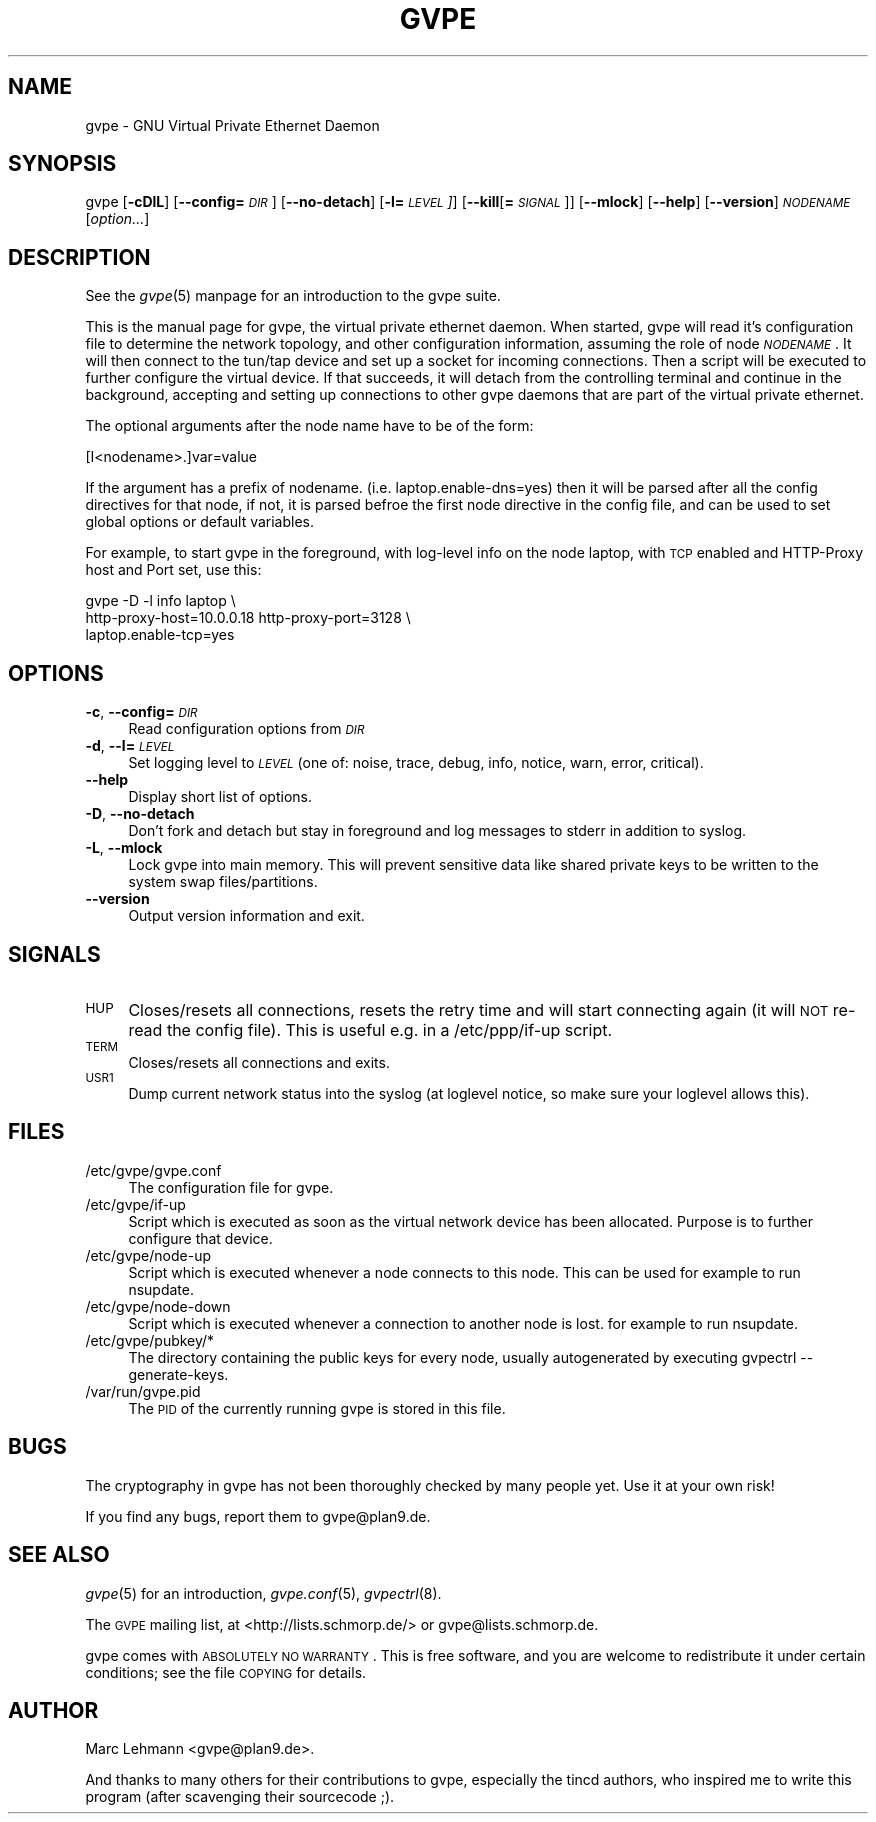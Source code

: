 .\" Automatically generated by Pod::Man v1.37, Pod::Parser v1.14
.\"
.\" Standard preamble:
.\" ========================================================================
.de Sh \" Subsection heading
.br
.if t .Sp
.ne 5
.PP
\fB\\$1\fR
.PP
..
.de Sp \" Vertical space (when we can't use .PP)
.if t .sp .5v
.if n .sp
..
.de Vb \" Begin verbatim text
.ft CW
.nf
.ne \\$1
..
.de Ve \" End verbatim text
.ft R
.fi
..
.\" Set up some character translations and predefined strings.  \*(-- will
.\" give an unbreakable dash, \*(PI will give pi, \*(L" will give a left
.\" double quote, and \*(R" will give a right double quote.  | will give a
.\" real vertical bar.  \*(C+ will give a nicer C++.  Capital omega is used to
.\" do unbreakable dashes and therefore won't be available.  \*(C` and \*(C'
.\" expand to `' in nroff, nothing in troff, for use with C<>.
.tr \(*W-|\(bv\*(Tr
.ds C+ C\v'-.1v'\h'-1p'\s-2+\h'-1p'+\s0\v'.1v'\h'-1p'
.ie n \{\
.    ds -- \(*W-
.    ds PI pi
.    if (\n(.H=4u)&(1m=24u) .ds -- \(*W\h'-12u'\(*W\h'-12u'-\" diablo 10 pitch
.    if (\n(.H=4u)&(1m=20u) .ds -- \(*W\h'-12u'\(*W\h'-8u'-\"  diablo 12 pitch
.    ds L" ""
.    ds R" ""
.    ds C` 
.    ds C' 
'br\}
.el\{\
.    ds -- \|\(em\|
.    ds PI \(*p
.    ds L" ``
.    ds R" ''
'br\}
.\"
.\" If the F register is turned on, we'll generate index entries on stderr for
.\" titles (.TH), headers (.SH), subsections (.Sh), items (.Ip), and index
.\" entries marked with X<> in POD.  Of course, you'll have to process the
.\" output yourself in some meaningful fashion.
.if \nF \{\
.    de IX
.    tm Index:\\$1\t\\n%\t"\\$2"
..
.    nr % 0
.    rr F
.\}
.\"
.\" For nroff, turn off justification.  Always turn off hyphenation; it makes
.\" way too many mistakes in technical documents.
.hy 0
.if n .na
.\"
.\" Accent mark definitions (@(#)ms.acc 1.5 88/02/08 SMI; from UCB 4.2).
.\" Fear.  Run.  Save yourself.  No user-serviceable parts.
.    \" fudge factors for nroff and troff
.if n \{\
.    ds #H 0
.    ds #V .8m
.    ds #F .3m
.    ds #[ \f1
.    ds #] \fP
.\}
.if t \{\
.    ds #H ((1u-(\\\\n(.fu%2u))*.13m)
.    ds #V .6m
.    ds #F 0
.    ds #[ \&
.    ds #] \&
.\}
.    \" simple accents for nroff and troff
.if n \{\
.    ds ' \&
.    ds ` \&
.    ds ^ \&
.    ds , \&
.    ds ~ ~
.    ds /
.\}
.if t \{\
.    ds ' \\k:\h'-(\\n(.wu*8/10-\*(#H)'\'\h"|\\n:u"
.    ds ` \\k:\h'-(\\n(.wu*8/10-\*(#H)'\`\h'|\\n:u'
.    ds ^ \\k:\h'-(\\n(.wu*10/11-\*(#H)'^\h'|\\n:u'
.    ds , \\k:\h'-(\\n(.wu*8/10)',\h'|\\n:u'
.    ds ~ \\k:\h'-(\\n(.wu-\*(#H-.1m)'~\h'|\\n:u'
.    ds / \\k:\h'-(\\n(.wu*8/10-\*(#H)'\z\(sl\h'|\\n:u'
.\}
.    \" troff and (daisy-wheel) nroff accents
.ds : \\k:\h'-(\\n(.wu*8/10-\*(#H+.1m+\*(#F)'\v'-\*(#V'\z.\h'.2m+\*(#F'.\h'|\\n:u'\v'\*(#V'
.ds 8 \h'\*(#H'\(*b\h'-\*(#H'
.ds o \\k:\h'-(\\n(.wu+\w'\(de'u-\*(#H)/2u'\v'-.3n'\*(#[\z\(de\v'.3n'\h'|\\n:u'\*(#]
.ds d- \h'\*(#H'\(pd\h'-\w'~'u'\v'-.25m'\f2\(hy\fP\v'.25m'\h'-\*(#H'
.ds D- D\\k:\h'-\w'D'u'\v'-.11m'\z\(hy\v'.11m'\h'|\\n:u'
.ds th \*(#[\v'.3m'\s+1I\s-1\v'-.3m'\h'-(\w'I'u*2/3)'\s-1o\s+1\*(#]
.ds Th \*(#[\s+2I\s-2\h'-\w'I'u*3/5'\v'-.3m'o\v'.3m'\*(#]
.ds ae a\h'-(\w'a'u*4/10)'e
.ds Ae A\h'-(\w'A'u*4/10)'E
.    \" corrections for vroff
.if v .ds ~ \\k:\h'-(\\n(.wu*9/10-\*(#H)'\s-2\u~\d\s+2\h'|\\n:u'
.if v .ds ^ \\k:\h'-(\\n(.wu*10/11-\*(#H)'\v'-.4m'^\v'.4m'\h'|\\n:u'
.    \" for low resolution devices (crt and lpr)
.if \n(.H>23 .if \n(.V>19 \
\{\
.    ds : e
.    ds 8 ss
.    ds o a
.    ds d- d\h'-1'\(ga
.    ds D- D\h'-1'\(hy
.    ds th \o'bp'
.    ds Th \o'LP'
.    ds ae ae
.    ds Ae AE
.\}
.rm #[ #] #H #V #F C
.\" ========================================================================
.\"
.IX Title "GVPE 8"
.TH GVPE 8 "2005-03-28" "1.9" "GNU Virtual Private Ethernet"
.SH "NAME"
\&\f(CW\*(C`gvpe\*(C'\fR \- GNU Virtual Private Ethernet Daemon
.SH "SYNOPSIS"
.IX Header "SYNOPSIS"
\&\f(CW\*(C`gvpe\*(C'\fR [\fB\-cDlL\fR] [\fB\-\-config=\fR\fI\s-1DIR\s0\fR] [\fB\-\-no\-detach\fR] [\fB\-l=\fR\fI\s-1LEVEL\s0]\fR]
[\fB\-\-kill\fR[\fB=\fR\fI\s-1SIGNAL\s0\fR]] [\fB\-\-mlock\fR] [\fB\-\-help\fR] [\fB\-\-version\fR]
\&\fI\s-1NODENAME\s0\fR [\fIoption...\fR]
.SH "DESCRIPTION"
.IX Header "DESCRIPTION"
See the \fIgvpe\fR\|(5) manpage for an introduction to the gvpe suite.
.PP
This is the manual page for gvpe, the virtual private ethernet daemon.
When started, \f(CW\*(C`gvpe\*(C'\fR will read it's configuration file to determine the
network topology, and other configuration information, assuming the role
of node \fI\s-1NODENAME\s0\fR. It will then connect to the tun/tap device and set
up a socket for incoming connections.  Then a script will be executed to
further configure the virtual device.  If that succeeds, it will detach
from the controlling terminal and continue in the background, accepting
and setting up connections to other gvpe daemons that are part of the
virtual private ethernet.
.PP
The optional arguments after the node name have to be of the form:
.PP
.Vb 1
\&   [I<nodename>.]var=value
.Ve
.PP
If the argument has a prefix of \f(CW\*(C`nodename.\*(C'\fR
(i.e. \f(CW\*(C`laptop.enable\-dns=yes\*(C'\fR) then it will be parsed after all the
config directives for that node, if not, it is parsed befroe the first
node directive in the config file, and can be used to set global options
or default variables.
.PP
For example, to start \f(CW\*(C`gvpe\*(C'\fR in the foreground, with log-level \f(CW\*(C`info\*(C'\fR on
the node \f(CW\*(C`laptop\*(C'\fR, with \s-1TCP\s0 enabled and HTTP-Proxy host and Port set, use
this:
.PP
.Vb 3
\&  gvpe -D -l info laptop \e
\&       http-proxy-host=10.0.0.18 http-proxy-port=3128 \e
\&       laptop.enable-tcp=yes
.Ve
.SH "OPTIONS"
.IX Header "OPTIONS"
.IP "\fB\-c\fR, \fB\-\-config=\fR\fI\s-1DIR\s0\fR" 4
.IX Item "-c, --config=DIR"
Read configuration options from \fI\s-1DIR\s0\fR
.IP "\fB\-d\fR, \fB\-\-l=\fR\fI\s-1LEVEL\s0\fR" 4
.IX Item "-d, --l=LEVEL"
Set logging level to \fI\s-1LEVEL\s0\fR (one of: noise, trace, debug, info, notice,
warn, error, critical).
.IP "\fB\-\-help\fR" 4
.IX Item "--help"
Display short list of options.
.IP "\fB\-D\fR, \fB\-\-no\-detach\fR" 4
.IX Item "-D, --no-detach"
Don't fork and detach but stay in foreground and log messages to stderr in
addition to syslog.
.IP "\fB\-L\fR, \fB\-\-mlock\fR" 4
.IX Item "-L, --mlock"
Lock \f(CW\*(C`gvpe\*(C'\fR into main memory.  This will prevent sensitive data like
shared private keys to be written to the system swap files/partitions.
.IP "\fB\-\-version\fR" 4
.IX Item "--version"
Output version information and exit.
.SH "SIGNALS"
.IX Header "SIGNALS"
.IP "\s-1HUP\s0" 4
.IX Item "HUP"
Closes/resets all connections, resets the retry time and will start connecting
again (it will \s-1NOT\s0 re-read the config file). This is useful e.g. in a
\&\f(CW\*(C`/etc/ppp/if\-up\*(C'\fR script.
.IP "\s-1TERM\s0" 4
.IX Item "TERM"
Closes/resets all connections and exits.
.IP "\s-1USR1\s0" 4
.IX Item "USR1"
Dump current network status into the syslog (at loglevel \f(CW\*(C`notice\*(C'\fR, so make
sure your loglevel allows this).
.SH "FILES"
.IX Header "FILES"
.ie n .IP "\*(C`/etc/gvpe/gvpe.conf\*(C'" 4
.el .IP "\f(CW\*(C`/etc/gvpe/gvpe.conf\*(C'\fR" 4
.IX Item "/etc/gvpe/gvpe.conf"
The configuration file for \f(CW\*(C`gvpe\*(C'\fR.
.ie n .IP "\*(C`/etc/gvpe/if\-up\*(C'" 4
.el .IP "\f(CW\*(C`/etc/gvpe/if\-up\*(C'\fR" 4
.IX Item "/etc/gvpe/if-up"
Script which is executed as soon as the virtual network device has been
allocated.  Purpose is to further configure that device.
.ie n .IP "\*(C`/etc/gvpe/node\-up\*(C'" 4
.el .IP "\f(CW\*(C`/etc/gvpe/node\-up\*(C'\fR" 4
.IX Item "/etc/gvpe/node-up"
Script which is executed whenever a node connects to this node. This can
be used for example to run nsupdate.
.ie n .IP "\*(C`/etc/gvpe/node\-down\*(C'" 4
.el .IP "\f(CW\*(C`/etc/gvpe/node\-down\*(C'\fR" 4
.IX Item "/etc/gvpe/node-down"
Script which is executed whenever a connection to another node is lost.
for example to run nsupdate.
.ie n .IP "\*(C`/etc/gvpe/pubkey/*\*(C'" 4
.el .IP "\f(CW\*(C`/etc/gvpe/pubkey/*\*(C'\fR" 4
.IX Item "/etc/gvpe/pubkey/*"
The directory containing the public keys for every node, usually
autogenerated by executing \f(CW\*(C`gvpectrl \-\-generate\-keys\*(C'\fR.
.ie n .IP "\*(C`/var/run/gvpe.pid\*(C'" 4
.el .IP "\f(CW\*(C`/var/run/gvpe.pid\*(C'\fR" 4
.IX Item "/var/run/gvpe.pid"
The \s-1PID\s0 of the currently running \f(CW\*(C`gvpe\*(C'\fR is stored in this file.
.SH "BUGS"
.IX Header "BUGS"
The cryptography in gvpe has not been thoroughly checked by many people
yet. Use it at your own risk!
.PP
If you find any bugs, report them to \f(CW\*(C`gvpe@plan9.de\*(C'\fR.
.SH "SEE ALSO"
.IX Header "SEE ALSO"
\&\fIgvpe\fR\|(5) for an introduction, \fIgvpe.conf\fR\|(5), \fIgvpectrl\fR\|(8).
.PP
The \s-1GVPE\s0 mailing list, at <http://lists.schmorp.de/> or
\&\f(CW\*(C`gvpe@lists.schmorp.de\*(C'\fR.
.PP
gvpe comes with \s-1ABSOLUTELY\s0 \s-1NO\s0 \s-1WARRANTY\s0.  This is free software, and you are
welcome to redistribute it under certain conditions; see the file \s-1COPYING\s0
for details.
.SH "AUTHOR"
.IX Header "AUTHOR"
Marc Lehmann \f(CW\*(C`<gvpe@plan9.de>\*(C'\fR.
.PP
And thanks to many others for their contributions to gvpe, especially the
tincd authors, who inspired me to write this program (after scavenging
their sourcecode ;).
